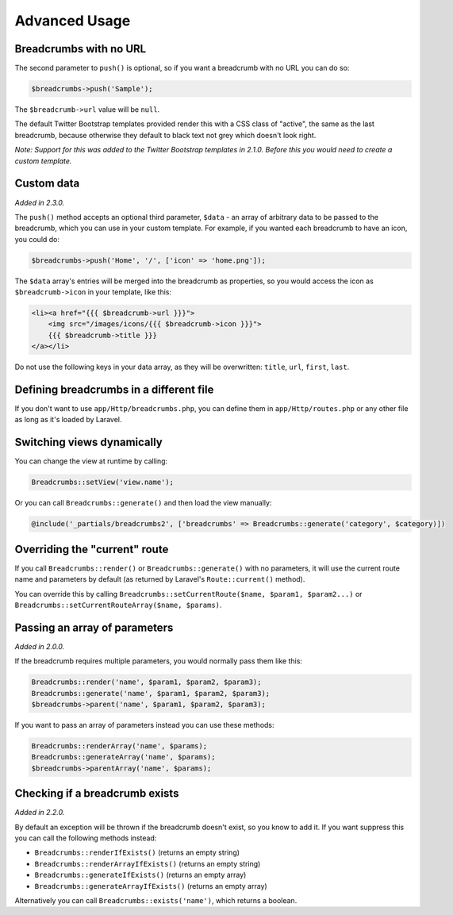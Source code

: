 ################################################################################
 Advanced Usage
################################################################################

.. only:: html

    .. contents::
        :local:


.. _no-url:

================================================================================
 Breadcrumbs with no URL
================================================================================

The second parameter to ``push()`` is optional, so if you want a breadcrumb with no URL you can do so:

.. code-block:: php

    $breadcrumbs->push('Sample');

The ``$breadcrumb->url`` value will be ``null``.

The default Twitter Bootstrap templates provided render this with a CSS class of "active", the same as the last breadcrumb, because otherwise they default to black text not grey which doesn't look right.

*Note: Support for this was added to the Twitter Bootstrap templates in 2.1.0. Before this you would need to create a custom template.*


.. _custom-data:

================================================================================
 Custom data
================================================================================

*Added in 2.3.0.*

The ``push()`` method accepts an optional third parameter, ``$data`` - an array of arbitrary data to be passed to the breadcrumb, which you can use in your custom template. For example, if you wanted each breadcrumb to have an icon, you could do:

.. code-block:: php

    $breadcrumbs->push('Home', '/', ['icon' => 'home.png']);

The ``$data`` array's entries will be merged into the breadcrumb as properties, so you would access the icon as ``$breadcrumb->icon`` in your template, like this:

.. code-block:: html+php

    <li><a href="{{{ $breadcrumb->url }}}">
        <img src="/images/icons/{{{ $breadcrumb->icon }}}">
        {{{ $breadcrumb->title }}}
    </a></li>

Do not use the following keys in your data array, as they will be overwritten: ``title``, ``url``, ``first``, ``last``.


================================================================================
 Defining breadcrumbs in a different file
================================================================================

If you don't want to use ``app/Http/breadcrumbs.php``, you can define them in ``app/Http/routes.php`` or any other file as long as it's loaded by Laravel.


.. _switching-views:

================================================================================
 Switching views dynamically
================================================================================

You can change the view at runtime by calling:

.. code-block:: php

    Breadcrumbs::setView('view.name');

Or you can call ``Breadcrumbs::generate()`` and then load the view manually:

.. code-block:: html+php

    @include('_partials/breadcrumbs2', ['breadcrumbs' => Breadcrumbs::generate('category', $category)])


.. _current-route:

================================================================================
 Overriding the "current" route
================================================================================

If you call ``Breadcrumbs::render()`` or ``Breadcrumbs::generate()`` with no parameters, it will use the current route name and parameters by default (as returned by Laravel's ``Route::current()`` method).

You can override this by calling ``Breadcrumbs::setCurrentRoute($name, $param1, $param2...)`` or ``Breadcrumbs::setCurrentRouteArray($name, $params)``.


.. _array-parameters:

================================================================================
 Passing an array of parameters
================================================================================

*Added in 2.0.0.*

If the breadcrumb requires multiple parameters, you would normally pass them like this:

.. code-block:: php

    Breadcrumbs::render('name', $param1, $param2, $param3);
    Breadcrumbs::generate('name', $param1, $param2, $param3);
    $breadcrumbs->parent('name', $param1, $param2, $param3);

If you want to pass an array of parameters instead you can use these methods:

.. code-block:: php

    Breadcrumbs::renderArray('name', $params);
    Breadcrumbs::generateArray('name', $params);
    $breadcrumbs->parentArray('name', $params);


.. _exists:

================================================================================
 Checking if a breadcrumb exists
================================================================================

*Added in 2.2.0.*

By default an exception will be thrown if the breadcrumb doesn't exist, so you know to add it. If you want suppress this you can call the following methods instead:

- ``Breadcrumbs::renderIfExists()`` (returns an empty string)
- ``Breadcrumbs::renderArrayIfExists()`` (returns an empty string)
- ``Breadcrumbs::generateIfExists()`` (returns an empty array)
- ``Breadcrumbs::generateArrayIfExists()`` (returns an empty array)

Alternatively you can call ``Breadcrumbs::exists('name')``, which returns a boolean.
